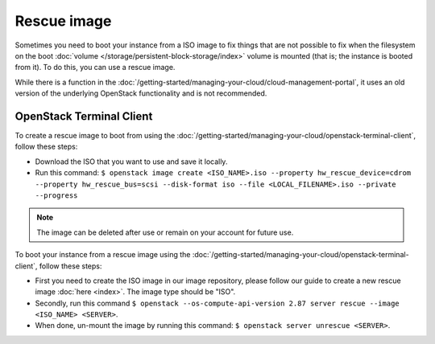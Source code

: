 ============
Rescue image
============

Sometimes you need to boot your instance from a ISO image to fix things that are not possible to fix when the filesystem on the boot :doc:`volume </storage/persistent-block-storage/index>` volume is mounted (that is; the instance is booted from it). To do this, you can use a rescue image.

While there is a function in the :doc:`/getting-started/managing-your-cloud/cloud-management-portal`, it uses an old version of the underlying OpenStack functionality and is not recommended. 

OpenStack Terminal Client
-------------------------
To create a rescue image to boot from using the :doc:`/getting-started/managing-your-cloud/openstack-terminal-client`, follow these steps:

- Download the ISO that you want to use and save it locally.
- Run this command: ``$ openstack image create <ISO_NAME>.iso --property hw_rescue_device=cdrom --property hw_rescue_bus=scsi --disk-format iso --file <LOCAL_FILENAME>.iso --private --progress``

.. Note::
	The image can be deleted after use or remain on your account for future use.

To boot your instance from a rescue image using the :doc:`/getting-started/managing-your-cloud/openstack-terminal-client`, follow these steps:

- First you need to create the ISO image in our image repository, please follow our guide to create a new rescue image :doc:`here <index>`. The image type should be "ISO". 
- Secondly, run this command ``$ openstack --os-compute-api-version 2.87 server rescue --image <ISO_NAME> <SERVER>``.
- When done, un-mount the image by running this command: ``$ openstack server unrescue <SERVER>``.


..  seealso::
    - :doc:`index`

